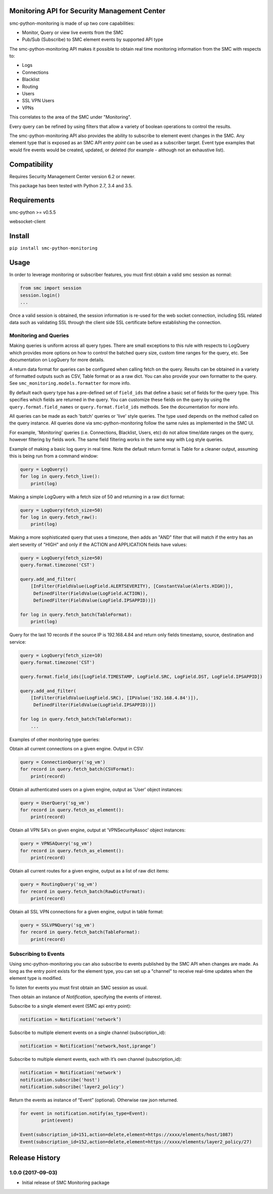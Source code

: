 |PyPI version|

Monitoring API for Security Management Center
=============================================

smc-python-monitoring is made of up two core capabilities:

- Monitor, Query or view live events from the SMC
- Pub/Sub (Subscribe) to SMC element events by supported API type

The smc-python-monitoring API makes it possible to obtain real time monitoring information from the SMC with respects to:

* Logs
* Connections
* Blacklist
* Routing
* Users
* SSL VPN Users
* VPNs

This correlates to the area of the SMC under "Monitoring".

Every query can be refined by using filters that allow a variety of boolean operations to control the results.

The smc-python-monitoring API also provides the ability to subscribe to element event changes in the SMC.
Any element type that is exposed as an SMC API `entry point` can be used as a subscriber target. Event type
examples that would fire events would be created, updated, or deleted (for example - although not an exhaustive
list). 

Compatibility
=============

Requires Security Management Center version 6.2 or newer.

This package has been tested with Python 2.7, 3.4 and 3.5.

Requirements
============

smc-python >= v0.5.5

websocket-client

Install
=======

``pip install smc-python-monitoring``

Usage
=====

In order to leverage monitoring or subscriber features, you must first obtain a valid smc session as 
normal:

.. code:: python

	from smc import session
	session.login()
	...

Once a valid session is obtained, the session information is re-used for the web socket connection,
including SSL related data such as validating SSL through the client side SSL certificate before
establishing the connection.

Monitoring and Queries
++++++++++++++++++++++

Making queries is uniform across all query types.
There are small exceptions to this rule with respects to LogQuery which provides more options on how to control
the batched query size, custom time ranges for the query, etc. See documentation on LogQuery for more details.

A return data format for queries can be configured when calling fetch on the query. Results can be obtained
in a variety of formatted outputs such as CSV, Table format or as a raw dict. You can also provide your own
formatter to the query. See ``smc_monitoring.models.formatter`` for more info.

By default each query type has a pre-defined set of ``field_ids`` that define a basic set of fields for
the query type. This specifies which fields are returned in the query. You can customize these fields on the
query by using the ``query.format.field_names`` or ``query.format.field_ids`` methods. See the documentation for
more info.

All queries can be made as each 'batch' queries or 'live' style queries. The type used depends on the method
called on the query instance. All queries done via smc-python-monitoring follow the same rules as implemented in
the SMC UI. 

For example, 'Monitoring' queries (i.e. Connections, Blacklist, Users, etc) do not allow time/date
ranges on the query, however filtering by fields work. The same field filtering works in the same way with Log
style queries.

Example of making a basic log query in real time. Note the default return format is Table for a cleaner output,
assuming this is being run from a command window:

.. code:: python

	query = LogQuery()
	for log in query.fetch_live():
	    print(log)

Making a simple LogQuery with a fetch size of 50 and returning in a raw dict format:

.. code:: python

	query = LogQuery(fetch_size=50)
	for log in query.fetch_raw():
    	    print(log)

Making a more sophisticated query that uses a timezone, then adds an "AND" filter that
will match if the entry has an alert severity of "HIGH" and only if the ACTION and APPLICATION
fields have values:

.. code:: python

	query = LogQuery(fetch_size=50)
	query.format.timezone('CST')

	query.add_and_filter(
            [InFilter(FieldValue(LogField.ALERTSEVERITY), [ConstantValue(Alerts.HIGH)]),
             DefinedFilter(FieldValue(LogField.ACTION)),
	     DefinedFilter(FieldValue(LogField.IPSAPPID))])

	for log in query.fetch_batch(TableFormat):
	    print(log)


Query for the last 10 records if the source IP is 192.168.4.84 and return only fields
timestamp, source, destination and service:

.. code:: python

	query = LogQuery(fetch_size=10)
	query.format.timezone('CST')

	query.format.field_ids([LogField.TIMESTAMP, LogField.SRC, LogField.DST, LogField.IPSAPPID])

	query.add_and_filter(
	    [InFilter(FieldValue(LogField.SRC), [IPValue('192.168.4.84')]),
	     DefinedFilter(FieldValue(LogField.IPSAPPID))])

	for log in query.fetch_batch(TableFormat):
	    ...


Examples of other monitoring type queries:

Obtain all current connections on a given engine. Output in CSV:

.. code:: python

	query = ConnectionQuery('sg_vm')
	for record in query.fetch_batch(CSVFormat):
	    print(record)

Obtain all authenticated users on a given engine, output as 'User' object instances:

.. code:: python

	query = UserQuery('sg_vm')
	for record in query.fetch_as_element():
	    print(record)

Obtain all VPN SA's on given engine, output at 'VPNSecurityAssoc' object instances:

.. code:: python

	query = VPNSAQuery('sg_vm')
	for record in query.fetch_as_element():
	    print(record)

Obtain all current routes for a given engine, output as a list of raw dict items:

.. code:: python

	query = RoutingQuery('sg_vm')
	for record in query.fetch_batch(RawDictFormat):
	    print(record)

Obtain all SSL VPN connections for a given engine, output in table format:

.. code:: python

	query = SSLVPNQuery('sg_vm')
	for record in query.fetch_batch(TableFormat):
	    print(record)

Subscribing to Events
+++++++++++++++++++++

Using smc-python-monitoring you can also subscribe to events published by the SMC API
when changes are made. As long as the entry point exists for the element type, you can
set up a "channel" to receive real-time updates when the element type is modified.

To listen for events you must first obtain an SMC session as usual.

Then obtain an instance of `Notification`, specifying the events of interest.

Subscribe to a single element event (SMC api entry point):

.. code:: python

	notification = Notification('network’)

Subscribe to multiple element events on a single channel (subscription_id):

.. code:: python

	notification = Notification(‘network,host,iprange’)

Subscribe to multiple element events, each with it’s own channel (subscription_id):

.. code:: python

	notification = Notification('network')
	notification.subscribe('host')
	notification.subscribe('layer2_policy')

Return the events as instance of “Event” (optional). Otherwise raw json returned.

.. code:: python

	for event in notification.notify(as_type=Event):
   		print(event)

	Event(subscription_id=151,action=delete,element=https://xxxx/elements/host/1087)
	Event(subscription_id=152,action=delete,element=https://xxxx/elements/layer2_policy/27)

.. |PyPI version| image:: https://badge.fury.io/py/smc-python-monitoring.svg
   :target: https://badge.fury.io/py/smc-python-monitoring


.. :changelog:

Release History
===============

1.0.0 (2017-09-03)
++++++++++++++++++

- Initial release of SMC Monitoring package



